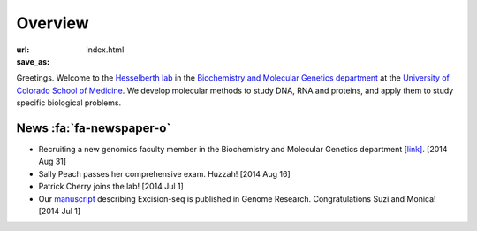 Overview
========
:url:
:save_as: index.html

Greetings. Welcome to the `Hesselberth lab
<http://www.ucdenver.edu/academics/colleges/medicalschool/departments/biochemistry/Faculty/PrimaryFaculty/Pages/Hesselberth.aspx>`_
in the `Biochemistry and Molecular Genetics department
<http://www.ucdenver.edu/academics/colleges/medicalschool/departments/biochemistry/Pages/Home.aspx>`_
at the `University of Colorado School of Medicine
<http://www.ucdenver.edu/anschutz/Pages/landing.aspx>`_. We develop
molecular methods to study DNA, RNA and proteins, and apply them to study
specific biological problems.

News :fa:`fa-newspaper-o`
-------------------------

+ Recruiting a new genomics faculty member in the Biochemistry and
  Molecular Genetics department `[link] <https://t.co/JkUp4oxUQj>`_. [2014
  Aug 31]

+ Sally Peach passes her comprehensive exam. Huzzah! [2014 Aug 16]

+ Patrick Cherry joins the lab! [2014 Jul 1]

+ Our `manuscript
  <http://genome.cshlp.org/content/early/2014/08/03/gr.174052.114.abstract>`_
  describing Excision-seq is published in Genome Research. Congratulations
  Suzi and Monica! [2014 Jul 1]

